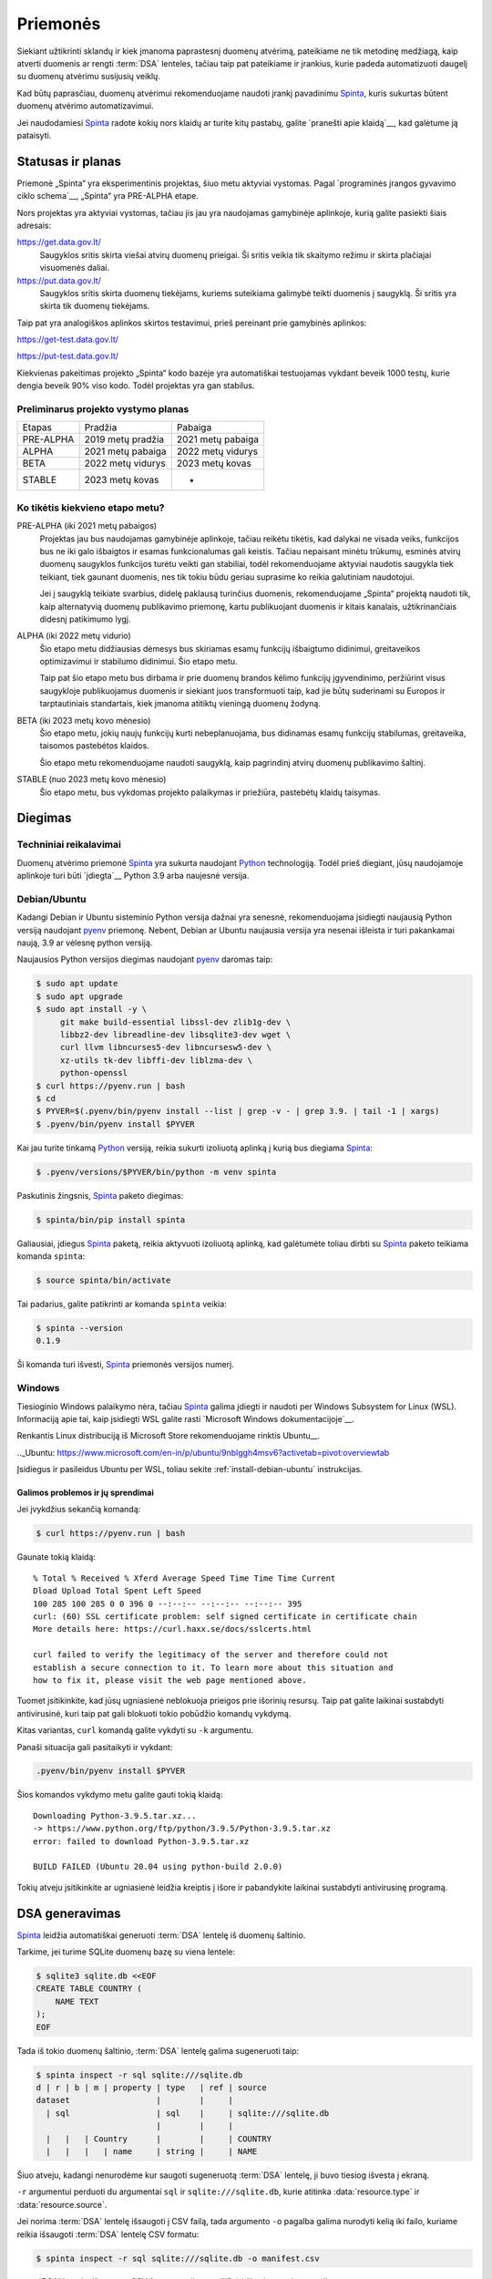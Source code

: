 .. default-role:: literal

.. _priemonės:

Priemonės
#########

Siekiant užtikrinti sklandų ir kiek įmanoma paprastesnį duomenų atvėrimą,
pateikiame ne tik metodinę medžiagą, kaip atverti duomenis ar rengti
:term:`DSA` lenteles, tačiau taip pat pateikiame ir įrankius, kurie padeda
automatizuoti daugelį su duomenų atvėrimu susijusių veiklų.

Kad būtų paprasčiau, duomenų atvėrimui rekomenduojame naudoti įrankį pavadinimu
Spinta_, kuris sukurtas būtent duomenų atvėrimo automatizavimui.

.. _Spinta: https://gitlab.com/atviriduomenys/spinta/

Jei naudodamiesi Spinta_ radote kokių nors klaidų ar turite kitų pastabų,
galite `pranešti apie klaidą`__, kad galėtume ją pataisyti.

__ https://gitlab.com/atviriduomenys/spinta/-/issues/new


Statusas ir planas
==================

Priemonė „Spinta“ yra eksperimentinis projektas, šiuo metu aktyviai vystomas.
Pagal `programinės įrangos gyvavimo ciklo schema`__, „Spinta“ yra PRE-ALPHA
etape.

__ https://en.wikipedia.org/wiki/Software_release_life_cycle

Nors projektas yra aktyviai vystomas, tačiau jis jau yra naudojamas
gamybinėje aplinkoje, kurią galite pasiekti šiais adresais:

https://get.data.gov.lt/
    Saugyklos sritis skirta viešai atvirų duomenų prieigai. Ši sritis veikia
    tik skaitymo režimu ir skirta plačiajai visuomenės daliai.

https://put.data.gov.lt/
    Saugyklos sritis skirta duomenų tiekėjams, kuriems suteikiama galimybė
    teikti duomenis į saugyklą. Ši sritis yra skirta tik duomenų tiekėjams.

Taip pat yra analogiškos aplinkos skirtos testavimui, prieš pereinant prie
gamybinės aplinkos:

https://get-test.data.gov.lt/

https://put-test.data.gov.lt/

Kiekvienas pakeitimas projekto „Spinta“ kodo bazėje yra automatiškai
testuojamas vykdant beveik 1000 testų, kurie dengia beveik 90% viso kodo.
Todėl projektas yra gan stabilus.

Preliminarus projekto vystymo planas
------------------------------------

==============  =================  =================
Etapas          Pradžia            Pabaiga
--------------  -----------------  -----------------
PRE-ALPHA       2019 metų pradžia  2021 metų pabaiga
ALPHA           2021 metų pabaiga  2022 metų vidurys
BETA            2022 metų vidurys  2023 metų kovas
STABLE          2023 metų kovas    -
==============  =================  =================


Ko tikėtis kiekvieno etapo metu?
--------------------------------

PRE-ALPHA (iki 2021 metų pabaigos)
    Projektas jau bus naudojamas gamybinėje aplinkoje, tačiau reikėtu tikėtis,
    kad dalykai ne visada veiks, funkcijos bus ne iki galo išbaigtos ir esamas
    funkcionalumas gali keistis. Tačiau nepaisant minėtu trūkumų, esminės atvirų
    duomenų saugyklos funkcijos turėtu veikti gan stabiliai, todėl
    rekomenduojame aktyviai naudotis saugykla tiek teikiant, tiek gaunant
    duomenis, nes tik tokiu būdu geriau suprasime ko reikia galutiniam
    naudotojui.

    Jei į saugyklą teikiate svarbius, didelę paklausą turinčius duomenis,
    rekomenduojame „Spinta“ projektą naudoti tik, kaip alternatyvią duomenų
    publikavimo priemonę, kartu publikuojant duomenis ir kitais kanalais,
    užtikrinančiais didesnį patikimumo lygį.

ALPHA (iki 2022 metų vidurio)
    Šio etapo metu didžiausias dėmesys bus skiriamas esamų funkcijų išbaigtumo
    didinimui, greitaveikos optimizavimui ir stabilumo didinimui. Šio etapo
    metu.

    Taip pat šio etapo metu bus dirbama ir prie duomenų brandos kėlimo funkcijų
    įgyvendinimo, peržiūrint visus saugykloje publikuojamus duomenis ir siekiant
    juos transformuoti taip, kad jie būtų suderinami su Europos ir
    tarptautiniais standartais, kiek įmanoma atitiktų vieningą duomenų žodyną.

BETA (iki 2023 metų kovo mėnesio)
    Šio etapo metu, jokių naujų funkcijų kurti nebeplanuojama, bus didinamas
    esamų funkcijų stabilumas, greitaveika, taisomos pastebėtos klaidos.

    Šio etapo metu rekomenduojame naudoti saugyklą, kaip pagrindinį atvirų
    duomenų publikavimo šaltinį.

STABLE (nuo 2023 metų kovo mėnesio)
    Šio etapo metu, bus vykdomas projekto palaikymas ir priežiūra, pastebėtų
    klaidų taisymas.



Diegimas
========

Techniniai reikalavimai
-----------------------

Duomenų atvėrimo priemonė Spinta_ yra sukurta naudojant Python_ technologiją.
Todėl prieš diegiant, jūsų naudojamoje aplinkoje turi būti `įdiegta`__ Python
3.9 arba naujesnė versija.

.. _Python: https://www.python.org/

__ https://www.python.org/downloads/


.. _install-debian-ubuntu:

Debian/Ubuntu
-------------

Kadangi Debian ir Ubuntu sisteminio Python versija dažnai yra senesnė,
rekomenduojama įsidiegti naujausią Python versiją naudojant pyenv_ priemonę.
Nebent, Debian ar Ubuntu naujausia versija yra nesenai išleista ir turi
pakankamai naują, 3.9 ar vėlesnę python versiją.

.. _pyenv: https://github.com/pyenv/pyenv

Naujausios Python versijos diegimas naudojant pyenv_ daromas taip:

.. code-block:: sh

    $ sudo apt update
    $ sudo apt upgrade
    $ sudo apt install -y \
         git make build-essential libssl-dev zlib1g-dev \
         libbz2-dev libreadline-dev libsqlite3-dev wget \
         curl llvm libncurses5-dev libncursesw5-dev \
         xz-utils tk-dev libffi-dev liblzma-dev \
         python-openssl
    $ curl https://pyenv.run | bash
    $ cd
    $ PYVER=$(.pyenv/bin/pyenv install --list | grep -v - | grep 3.9. | tail -1 | xargs)
    $ .pyenv/bin/pyenv install $PYVER

Kai jau turite tinkamą Python_ versiją, reikia sukurti izoliuotą aplinką į
kurią bus diegiama Spinta_:

.. code-block:: sh

    $ .pyenv/versions/$PYVER/bin/python -m venv spinta

Paskutinis žingsnis, Spinta_ paketo diegimas:

.. code-block:: sh

    $ spinta/bin/pip install spinta

Galiausiai, įdiegus Spinta_ paketą, reikia aktyvuoti izoliuotą aplinką, kad
galėtumėte toliau dirbti su Spinta_ paketo teikiama komanda `spinta`:

.. code-block:: sh

    $ source spinta/bin/activate

Tai padarius, galite patikrinti ar komanda `spinta` veikia:

.. code-block:: sh

    $ spinta --version
    0.1.9

Ši komanda turi išvesti, Spinta_ priemonės versijos numerį.


Windows
-------

Tiesioginio Windows palaikymo nėra, tačiau Spinta_ galima įdiegti ir naudoti
per Windows Subsystem for Linux (WSL). Informaciją apie tai, kaip įsidiegti
WSL galite rasti `Microsoft Windows dokumentacijoje`__.

__ https://docs.microsoft.com/en-us/windows/wsl/install-win10

Renkantis Linux distribuciją iš Microsoft Store rekomenduojame rinktis Ubuntu__.

.._Ubuntu: https://www.microsoft.com/en-in/p/ubuntu/9nblggh4msv6?activetab=pivot:overviewtab

Įsidiegus ir pasileidus Ubuntu per WSL, toliau sekite
:ref:`install-debian-ubuntu` instrukcijas.

Galimos problemos ir jų sprendimai
``````````````````````````````````

Jei įvykdžius sekančią komandą:

.. code-block:: sh

    $ curl https://pyenv.run | bash

Gaunate tokią klaidą::

    % Total % Received % Xferd Average Speed Time Time Time Current
    Dload Upload Total Spent Left Speed
    100 285 100 285 0 0 396 0 --:--:-- --:--:-- --:--:-- 395
    curl: (60) SSL certificate problem: self signed certificate in certificate chain
    More details here: https://curl.haxx.se/docs/sslcerts.html

    curl failed to verify the legitimacy of the server and therefore could not
    establish a secure connection to it. To learn more about this situation and
    how to fix it, please visit the web page mentioned above.

Tuomet įsitikinkite, kad jūsų ugniasienė neblokuoja  prieigos prie išorinių
resursų. Taip pat galite laikinai sustabdyti antivirusinė, kuri taip pat gali
blokuoti tokio pobūdžio komandų vykdymą.

Kitas variantas, `curl` komandą galite vykdyti su `-k` argumentu.

Panaši situacija gali pasitaikyti ir vykdant:

.. code-block:: sh

    .pyenv/bin/pyenv install $PYVER

Šios komandos vykdymo metu galite gauti tokią klaidą::

    Downloading Python-3.9.5.tar.xz...
    -> https://www.python.org/ftp/python/3.9.5/Python-3.9.5.tar.xz
    error: failed to download Python-3.9.5.tar.xz

    BUILD FAILED (Ubuntu 20.04 using python-build 2.0.0)

Tokių atveju įsitikinkite ar ugniasienė leidžia kreiptis į išore ir
pabandykite laikinai sustabdyti antivirusinę programą.


DSA generavimas
===============

Spinta_ leidžia automatiškai generuoti :term:`DSA` lentelę iš duomenų
šaltinio.

Tarkime, jei turime SQLite duomenų bazę su viena lentele:

.. code-block:: sh

    $ sqlite3 sqlite.db <<EOF
    CREATE TABLE COUNTRY (
        NAME TEXT
    );
    EOF

Tada iš tokio duomenų šaltinio, :term:`DSA` lentelę galima sugeneruoti taip:

.. code-block:: sh

    $ spinta inspect -r sql sqlite:///sqlite.db
    d | r | b | m | property | type   | ref | source
    dataset                  |        |     |
      | sql                  | sql    |     | sqlite:///sqlite.db
                             |        |     |
      |   |   | Country      |        |     | COUNTRY
      |   |   |   | name     | string |     | NAME

Šiuo atveju, kadangi nenurodėme kur saugoti sugeneruotą :term:`DSA` lentelę,
ji buvo tiesiog išvesta į ekraną.

`-r` argumentui perduoti du argumentai `sql` ir `sqlite:///sqlite.db`, kurie
atitinka :data:`resource.type` ir :data:`resource.source`.

Jei norima :term:`DSA` lentelę išsaugoti į CSV failą, tada argumento `-o`
pagalba galima nurodyti kelią iki failo, kuriame reikia išsaugoti :term:`DSA`
lentelę CSV formatu:

.. code-block:: sh

    $ spinta inspect -r sql sqlite:///sqlite.db -o manifest.csv

:term:`DSA` lentelę, išsaugotą CSV formatu galima peržiūrėti šios komandos
pagalba:

.. code-block:: sh

    $ spinta show manifest.csv
    d | r | b | m | property | type   | ref | source
    dataset                  |        |     |
      | sql                  | sql    |     | sqlite:///sqlite.db
                             |        |     |
      |   |   | Country      |        |     | COUNTRY
      |   |   |   | name     | string |     | NAME


Jei turite daug duomenų šaltinių, galima juos visus surašyti į :term:`DSA`
lentelę, ir tada paleisti `inspect` komandą, kuri nuskaitys visus lentelėje
esančius duomenų šaltinius ir kiekvienam iš jų sugeneruos duomenų struktūros
aprašus.

Naują :term:`DSA` lentelę galite pradėti kurti taip:

.. code-block:: sh

    $ spinta init manifest.csv

Ši komanda sugeneruos tuščią :term:`DSA` lentelę:

.. code-block:: sh

    $ spinta show manifest.csv
    d | r | b | m | property | type   | ref | source

Tada, šią lentelę galite atsidaryti su jūsų `mėgiama skaičiuoklės programa`__ ir
užpildyti turimus duomenų šaltinius, pavyzdžiui, tokia užpildyta lentelė galėtų
atrodyti taip:

__ https://www.libreoffice.org/discover/calc/

.. code-block:: sh

    $ spinta show manifest.csv

    d | r | b | m | property | type   | ref | source
    dataset                  |        |     |
      | sql                  | sql    |     | sqlite:///sqlite.db


Struktūros generavimas daromas panašiai, kaip ir nurodant resursus `-r`
argumentų pagalba, tik šį karta reikia nurodyti kelia iki :term:`DSA` lentelės:

.. code-block:: sh

    $ spinta inspect manifest.csv
    d | r | b | m | property | type   | ref | source
    dataset                  |        |     |
      | sql                  | sql    |     | sqlite:///sqlite.db
                             |        |     |
      |   |   | Country      |        |     | COUNTRY
      |   |   |   | name     | string |     | NAME


Analogiškai :term:`DSA` lentelės generuojamos ir visiems kitiems
:data:`resource.type` formatams.

Jei tam tikras resursas reikalauja formulių panaudojimo, tada formulę galite
nurodyti `-f` argumento pagalba. Pavyzdžiui, jei neturite prieigos prie
pačios duomenų bazės, bet turite prieigą, prie duomenų bazės SQL DDL skripto,
o skriptas yra užkoduotas `UTF-16` koduote. Tada :term:`DSA` lentelė bus
generuojama taip:

.. code-block:: sh

    $ spinta inspect -r sqldump dump.sql -f 'file(self, encoding: "utf-16")'
    d | r | b | m | property | type   | ref | source               | prepare
    dataset                  |        |     |                      |
      | sql                  | sql    |     | sqlite:///sqlite.db  | file(self, encoding: "utf-16")
                             |        |     |                      |
      |   |   | Country      |        |     | COUNTRY              |
      |   |   |   | name     | string |     | NAME                 |

Šiuo atveju, `dump.sql` failas atrodytų taip:

.. code-block:: sql

    CREATE TABLE COUNTRY (
        NAME TEXT
    );


ŠDSA vertimas į ADSA
====================

ŠDSA yra toks duomenų struktūros aprašas, kuris yra susietas su duomenų
šaltiniu, yra užpildytas :data:`source` stulpelis.

Verčiant ŠDSA į ADSA, iš esmės pašalinami :data:`source` ir :data:`prepare`
stulpelių duomenys, o taip pat pašalinamos visos eilutės, kurių
:data:`access` yra mažesnis, nei `open`.

ŠDSA vertimą į ADSA galima daryti automatiškai taip:

.. code-block:: sh

    $ spinta copy sdsa.csv --no-source --access open -o adsa.csv


Duomenų publikavimas į saugyklą
===============================

Prieš publikuojant duomenis į Saugyklą, Saugykloje turi būti įkeltas duomenų
struktūros aprašas. Saugykla gali priimti tok tokius duomenis, kurie yra
aprašyti duomenų struktūros apraše.

Taip pat, prieš publikuojant duomenis, Saugykloje turi būti užregistruotas
klientas, kuriam suteikiamos rašymo į saugyklą teisės. Klientui suteikiamos
rašymo teisės į tam tikrą vardų erdvę, todėl skirtingi klientai, gali rašyti
duomenis tik į tam tikrą, jiems skirtą vardų erdvę.

Kliento autorizacijos duomenys turėtu būti pateikiami `credentials.cfg` faile.
`credentials.cfg` failo ieškoma `$XDG_CONFIG_HOME/spinta kataloge`__ (pavyzdžiui
`~/.config/spinta/credentials.cfg`). Šio failo formatas atrodo taip:

__ https://specifications.freedesktop.org/basedir-spec/latest/ar01s03.html

.. code-block:: ini

    [ivpk@put.data.gov.lt]
    client = ivpk
    secret = verysecret
    scopes =
      spinta_getall
      spinta_getone
      spinta_search
      spinta_changes
      spinta_datasets_gov_ivpk_insert
      spinta_datasets_gov_ivpk_upsert
      spinta_datasets_gov_ivpk_update
      spinta_datasets_gov_ivpk_patch
      spinta_datasets_gov_ivpk_delete

Čia nurodomas kliento pavadinimas, slaptažodis ir leidimai (`scopes`).
Suteiktas leidimas skaityti visus duomenis ir rašyti tik į
`datasets/gov/ivpk` vardų erdvę.

Kol kas kliento kūrimas Saugykloje yra daromas rankiniu būdu, atskiru
paklausimu, tačiau planuojama tai `automatizuoti`__.

__ https://gitlab.com/atviriduomenys/spinta/-/issues/92

Galiausiai, įkėlus duomenų struktūros aprašą į Katalogą, iš Katalogo įkėlus
aprašą į saugyklą ir turinti klientą Saugykloje, galima publikuoti duomenis į
saugyklą tokiu būdu:

.. code-block:: sh

    $ spinta push sdsa.csv -o spinta+https://ivpk@put.data.gov.lt

Dar vienas dalykas, į kurį reikėtu atkreipti dėmesį yra būsenos failas. Kadangi
`spinta push` komanda į saugyklą siunčia tik tuos duomenis kurie dar nebuvo
siųsti arba kurie pasikeitė, kad tai veiktų saugoma duomenų perdavimo į saugyklą
būsena. Būsena saugoma SQLite duomenų bazėje,
`$XDG_DATA_HOME/spinta/pushstate.db`__ faile (pavyzdžiui
`~/.local/share/spinta/pushstate.db`). Priklausomai nuo duomenų kiekio šis
failas gali užimti gan daug vietos. Būsenos faile saugomi Saugykloje suteikti
objektų identifikatoriai, vietiniai identifikatoriai ir duomenų kontrolinė suma.

__ https://specifications.freedesktop.org/basedir-spec/latest/ar01s03.html

Kadangi `spinta push` komanda saugo būseną, šią komandą galima leisti daug
kartų ir ji tęs duomenų perdavimą nuo tos vietose kur buvo baigta paskutinį
kartą.

Rekomenduojama šią duomenų publikavimo komanda įtraukti į automatiškai
vykdomų užduočių sąrašą, kad duomenys būtų publikuojamai automatiškai,
pavyzdžiui kas naktį arba kas valandą.

Reikėtu atkreipti dėmesį į tai, kad vienu metu reikėtu leisti tik vieną
`spinta push` komandos procesą.